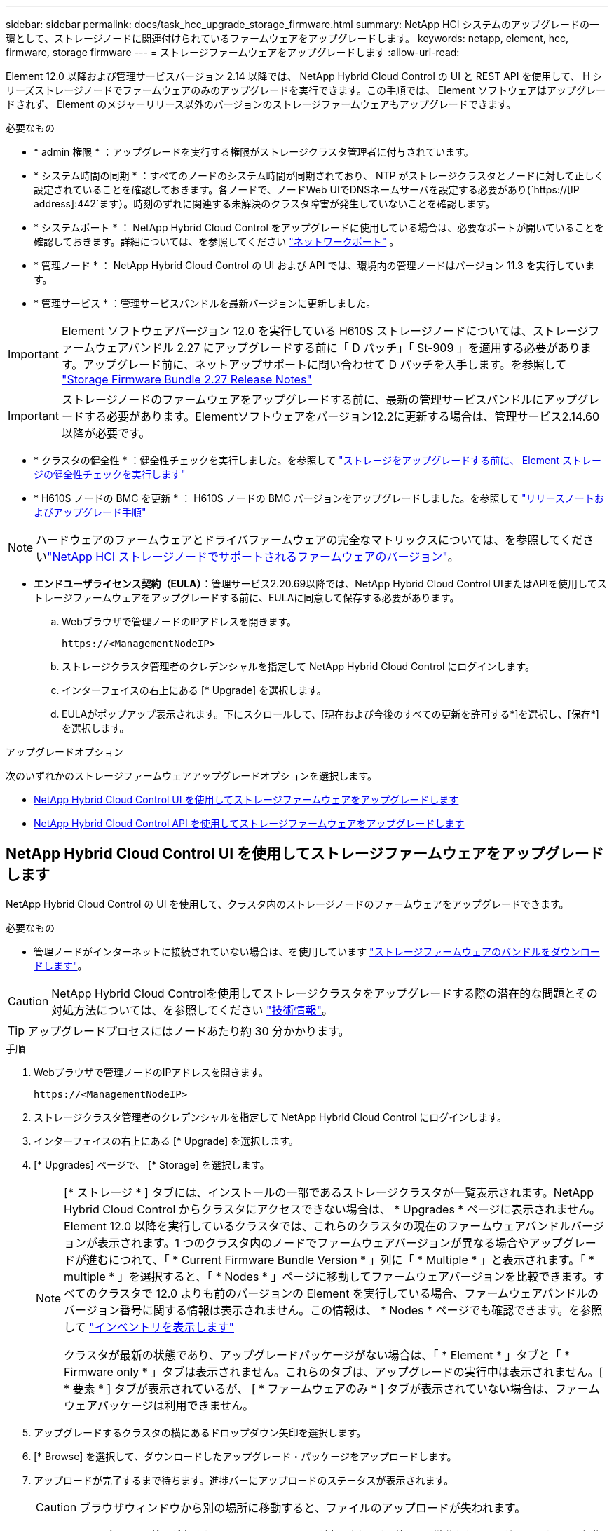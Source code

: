 ---
sidebar: sidebar 
permalink: docs/task_hcc_upgrade_storage_firmware.html 
summary: NetApp HCI システムのアップグレードの一環として、ストレージノードに関連付けられているファームウェアをアップグレードします。 
keywords: netapp, element, hcc, firmware, storage firmware 
---
= ストレージファームウェアをアップグレードします
:allow-uri-read: 


[role="lead"]
Element 12.0 以降および管理サービスバージョン 2.14 以降では、 NetApp Hybrid Cloud Control の UI と REST API を使用して、 H シリーズストレージノードでファームウェアのみのアップグレードを実行できます。この手順では、 Element ソフトウェアはアップグレードされず、 Element のメジャーリリース以外のバージョンのストレージファームウェアもアップグレードできます。

.必要なもの
* * admin 権限 * ：アップグレードを実行する権限がストレージクラスタ管理者に付与されています。
* * システム時間の同期 * ：すべてのノードのシステム時間が同期されており、 NTP がストレージクラスタとノードに対して正しく設定されていることを確認しておきます。各ノードで、ノードWeb UIでDNSネームサーバを設定する必要があり(`https://[IP address]:442`ます）。時刻のずれに関連する未解決のクラスタ障害が発生していないことを確認します。
* * システムポート * ： NetApp Hybrid Cloud Control をアップグレードに使用している場合は、必要なポートが開いていることを確認しておきます。詳細については、を参照してください link:hci_prereqs_required_network_ports.html["ネットワークポート"] 。
* * 管理ノード * ： NetApp Hybrid Cloud Control の UI および API では、環境内の管理ノードはバージョン 11.3 を実行しています。
* * 管理サービス * ：管理サービスバンドルを最新バージョンに更新しました。



IMPORTANT: Element ソフトウェアバージョン 12.0 を実行している H610S ストレージノードについては、ストレージファームウェアバンドル 2.27 にアップグレードする前に「 D パッチ」「 St-909 」を適用する必要があります。アップグレード前に、ネットアップサポートに問い合わせて D パッチを入手します。を参照して link:rn_storage_firmware_2.27.html["Storage Firmware Bundle 2.27 Release Notes"]


IMPORTANT: ストレージノードのファームウェアをアップグレードする前に、最新の管理サービスバンドルにアップグレードする必要があります。Elementソフトウェアをバージョン12.2に更新する場合は、管理サービス2.14.60以降が必要です。

* * クラスタの健全性 * ：健全性チェックを実行しました。を参照して link:task_hcc_upgrade_element_prechecks.html["ストレージをアップグレードする前に、 Element ストレージの健全性チェックを実行します"]
* * H610S ノードの BMC を更新 * ： H610S ノードの BMC バージョンをアップグレードしました。を参照して link:rn_H610S_BMC_3.84.07.html["リリースノートおよびアップグレード手順"]



NOTE: ハードウェアのファームウェアとドライバファームウェアの完全なマトリックスについては、を参照してくださいlink:firmware_driver_versions.html["NetApp HCI ストレージノードでサポートされるファームウェアのバージョン"]。

* *エンドユーザライセンス契約（EULA）*：管理サービス2.20.69以降では、NetApp Hybrid Cloud Control UIまたはAPIを使用してストレージファームウェアをアップグレードする前に、EULAに同意して保存する必要があります。
+
.. Webブラウザで管理ノードのIPアドレスを開きます。
+
[listing]
----
https://<ManagementNodeIP>
----
.. ストレージクラスタ管理者のクレデンシャルを指定して NetApp Hybrid Cloud Control にログインします。
.. インターフェイスの右上にある [* Upgrade] を選択します。
.. EULAがポップアップ表示されます。下にスクロールして、[現在および今後のすべての更新を許可する*]を選択し、[保存*]を選択します。




.アップグレードオプション
次のいずれかのストレージファームウェアアップグレードオプションを選択します。

* <<NetApp Hybrid Cloud Control UI を使用してストレージファームウェアをアップグレードします>>
* <<NetApp Hybrid Cloud Control API を使用してストレージファームウェアをアップグレードします>>




== NetApp Hybrid Cloud Control UI を使用してストレージファームウェアをアップグレードします

NetApp Hybrid Cloud Control の UI を使用して、クラスタ内のストレージノードのファームウェアをアップグレードできます。

.必要なもの
* 管理ノードがインターネットに接続されていない場合は、を使用しています https://mysupport.netapp.com/site/products/all/details/element-software/downloads-tab/download/62654/Storage_Firmware_Bundle["ストレージファームウェアのバンドルをダウンロードします"^]。



CAUTION: NetApp Hybrid Cloud Controlを使用してストレージクラスタをアップグレードする際の潜在的な問題とその対処方法については、を参照してください https://kb.netapp.com/Advice_and_Troubleshooting/Hybrid_Cloud_Infrastructure/NetApp_HCI/Potential_issues_and_workarounds_when_running_storage_upgrades_using_NetApp_Hybrid_Cloud_Control["技術情報"^]。


TIP: アップグレードプロセスにはノードあたり約 30 分かかります。

.手順
. Webブラウザで管理ノードのIPアドレスを開きます。
+
[listing]
----
https://<ManagementNodeIP>
----
. ストレージクラスタ管理者のクレデンシャルを指定して NetApp Hybrid Cloud Control にログインします。
. インターフェイスの右上にある [* Upgrade] を選択します。
. [* Upgrades] ページで、 [* Storage] を選択します。
+
[NOTE]
====
[* ストレージ * ] タブには、インストールの一部であるストレージクラスタが一覧表示されます。NetApp Hybrid Cloud Control からクラスタにアクセスできない場合は、 * Upgrades * ページに表示されません。Element 12.0 以降を実行しているクラスタでは、これらのクラスタの現在のファームウェアバンドルバージョンが表示されます。1 つのクラスタ内のノードでファームウェアバージョンが異なる場合やアップグレードが進むにつれて、「 * Current Firmware Bundle Version * 」列に「 * Multiple * 」と表示されます。「 * multiple * 」を選択すると、「 * Nodes * 」ページに移動してファームウェアバージョンを比較できます。すべてのクラスタで 12.0 よりも前のバージョンの Element を実行している場合、ファームウェアバンドルのバージョン番号に関する情報は表示されません。この情報は、 * Nodes * ページでも確認できます。を参照して link:task_hcc_nodes.html["インベントリを表示します"]

クラスタが最新の状態であり、アップグレードパッケージがない場合は、「 * Element * 」タブと「 * Firmware only * 」タブは表示されません。これらのタブは、アップグレードの実行中は表示されません。[ * 要素 * ] タブが表示されているが、 [ * ファームウェアのみ * ] タブが表示されていない場合は、ファームウェアパッケージは利用できません。

====
. アップグレードするクラスタの横にあるドロップダウン矢印を選択します。
. [* Browse] を選択して、ダウンロードしたアップグレード・パッケージをアップロードします。
. アップロードが完了するまで待ちます。進捗バーにアップロードのステータスが表示されます。
+

CAUTION: ブラウザウィンドウから別の場所に移動すると、ファイルのアップロードが失われます。

+
ファイルのアップロードと検証が完了すると、画面にメッセージが表示されます。検証には数分かかることがあります。この段階でブラウザウィンドウから移動しても、ファイルのアップロードは維持されます。

. 「 * ファームウェアのみ * 」を選択し、利用可能なアップグレードバージョンから選択します。
. [* アップグレードの開始 * ] を選択します。
+

TIP: アップグレード中は、アップグレードステータス * が変更され、プロセスのステータスが反映されます。また、アップグレードの一時停止など、実行する操作に応じて変更が加えられたか、またはアップグレードでエラーが返された場合も変更されます。を参照して <<アップグレードステータスが変わります>>

+

NOTE: アップグレードの実行中は、ページを離れてあとから表示し、進捗状況の監視を続行できます。クラスタの行が折りたたまれている場合、ページではステータスと現在のバージョンは動的に更新されません。表を更新するには、クラスタの行を展開する必要があります。また、ページを更新することもできます。



アップグレードの完了後にログをダウンロードできます。



=== アップグレードステータスが変わります

アップグレードプロセスの実行前、実行中、実行後に、 UI の * アップグレードステータス * 列に表示されるさまざまな状態を以下に示します。

[cols="2*"]
|===
| アップグレードの状態 | 製品説明 


| 最新 | クラスタが最新の Element バージョンにアップグレードされたか、ファームウェアが最新バージョンにアップグレードされました。 


| 検出できません | このステータスは、ストレージサービスAPIがアップグレードステータスの一覧に含まれていないアップグレードステータスを返した場合に表示されます。 


| 使用可能なバージョン | Element / ストレージファームウェアの新しいバージョンをアップグレードできます。 


| 実行中 | アップグレードを実行中です。進行状況バーにアップグレードステータスが表示されます。画面にはノードレベルの障害も表示され、アップグレードの進行に伴いクラスタ内の各ノードのノード ID も表示されます。各ノードのステータスは、 Element UI または NetApp Element Plug-in for vCenter Server UI を使用して監視できます。 


| アップグレードを一時停止中 | アップグレードを一時停止することもできます。アップグレードプロセスの状態によっては、一時停止処理が成功するか失敗するかが決まります。一時停止処理の確認を求める UI プロンプトが表示されます。アップグレードを一時停止する前にクラスタが安全な場所にあることを確認するには、アップグレード処理が完全に一時停止されるまでに最大 2 時間かかることがあります。アップグレードを再開するには、 * Resume * （続行）を選択します。 


| 一時停止 | アップグレードを一時停止した。[* Resume （続行） ] を選択して、プロセスを再開します。 


| エラー | アップグレード中にエラーが発生しました。エラーログをダウンロードして、ネットアップサポートに送信できます。エラーを解決したら、ページに戻って * Resume * （続行）を選択します。アップグレードを再開すると、システムが健全性チェックを実行してアップグレードの現在の状態を確認している間、進捗状況バーが数分間後方に移動します。 
|===


== NetApp Hybrid Cloud を使用してアップグレードに失敗した場合の動作 制御

アップグレード中にドライブまたはノードで障害が発生した場合は、 Element UI にクラスタエラーが表示されます。アップグレードプロセスは次のノードに進まず、クラスタの障害が解決するまで待機します。UI の進捗状況バーには、アップグレードがクラスタの障害の解決を待機していることが表示されます。アップグレードはクラスタが正常に完了するまで待機するため、この段階で UI で * Pause * を選択することはできません。障害の調査に役立てるには、ネットアップサポートに問い合わせる必要があります。

NetApp Hybrid Cloud Control には 3 時間の待機時間があらかじめ設定されています。この時間内に、次のいずれかの状況が発生する可能性があります。

* クラスタの障害は 3 時間以内に解決され、アップグレードが再開されます。このシナリオでは対処は必要ありません。
* 問題は 3 時間後も解消されず、アップグレードのステータスが「 Error 」（エラー）と赤のバナーを表示します。問題が解決したら、「 * Resume 」（続行）を選択してアップグレードを再開できます。
* 3 時間以内に対処するために、アップグレードを一時的に中止する必要があることがネットアップサポートによって確認されました。サポートは API を使用してアップグレードを中止します。



CAUTION: ノードの更新中にクラスタのアップグレードを中止すると、そのノードからドライブが強制的に削除されることがあります。ドライブが強制的に削除された場合、ネットアップサポートに依頼して手動でドライブを元に戻す処理がアップグレード時に必要になります。ノードでファームウェアの更新や更新後の同期処理に時間がかかる可能性があります。アップグレードが停止していると思われる場合は、ネットアップサポートにお問い合わせください。



== NetApp Hybrid Cloud Control API を使用してストレージファームウェアをアップグレードします

API を使用して、クラスタ内のストレージノードを最新バージョンの Element ソフトウェアにアップグレードできます。API の実行には、任意の自動化ツールを使用できます。ここで説明する API ワークフローでは、例として管理ノードで使用可能な REST API UI を使用します。

.手順
. 管理ノードからアクセス可能なデバイスに最新のストレージファームウェアアップグレードパッケージをダウンロードします。にアクセスし、 https://mysupport.netapp.com/site/products/all/details/element-software/downloads-tab/download/62654/Storage_Firmware_Bundle["Element ソフトウェアストレージファームウェアのバンドルページ"^]最新のストレージファームウェアイメージをダウンロードします。
. ストレージファームウェアのアップグレードパッケージを管理ノードにアップロードします。
+
.. 管理ノードで管理ノード REST API UI を開きます。
+
[listing]
----
https://<ManagementNodeIP>/package-repository/1/
----
.. 「 * Authorize * 」（認証）を選択して、次の手順を実行
+
... クラスタのユーザ名とパスワードを入力します。
... クライアントIDにと入力し `mnode-client`ます。
... セッションを開始するには、 * Authorize * を選択します。
... 承認ウィンドウを閉じます。


.. REST API UI から * POST/packages * を選択します。
.. [* 試してみてください * ] を選択します。
.. [* Browse] を選択して、アップグレード・パッケージを選択します。
.. 「 * Execute * 」を選択してアップロードを開始します。
.. 応答から、(`"id"`後の手順で使用するためにパッケージIDをコピーして保存します。


. アップロードのステータスを確認します。
+
.. REST API UI から、 * GEGET 処理対象 / パッケージ間の一時的なグループ / ｛ id ｝ 一時的なグループ / ステータス * を選択します。
.. [* 試してみてください * ] を選択します。
.. 前の手順でコピーしたファームウェアパッケージ ID を * id * で入力します。
.. ステータス要求を開始するには、 * Execute * を選択します。
+
完了すると、応答にと `SUCCESS`表示され `state`ます。



. インストールアセット ID を確認します。
+
.. 管理ノードで管理ノード REST API UI を開きます。
+
[listing]
----
https://<ManagementNodeIP>/inventory/1/
----
.. 「 * Authorize * 」（認証）を選択して、次の手順を実行
+
... クラスタのユーザ名とパスワードを入力します。
... クライアントIDにと入力し `mnode-client`ます。
... セッションを開始するには、 * Authorize * を選択します。
... 承認ウィンドウを閉じます。


.. REST API UI から、 * GET / Installations * を選択します。
.. [* 試してみてください * ] を選択します。
.. [* Execute] を選択します。
.. 応答から、インストールアセットID(`id`をコピーします）。
+
[listing, subs="+quotes"]
----
*"id": "abcd01e2-xx00-4ccf-11ee-11f111xx9a0b",*
"management": {
  "errors": [],
  "inventory": {
    "authoritativeClusterMvip": "10.111.111.111",
    "bundleVersion": "2.14.19",
    "managementIp": "10.111.111.111",
    "version": "1.4.12"
----
.. REST API UI から、 * GET / Installations / ｛ id ｝ * を選択します。
.. [* 試してみてください * ] を選択します。
.. インストールアセット ID を *id* フィールドに貼り付けます。
.. [* Execute] を選択します。
.. この応答で、(`"id"`以降の手順で使用するためにアップグレードするクラスタのストレージクラスタIDをコピーして保存します。
+
[listing, subs="+quotes"]
----
"storage": {
  "errors": [],
  "inventory": {
    "clusters": [
      {
        "clusterUuid": "a1bd1111-4f1e-46zz-ab6f-0a1111b1111x",
        *"id": "a1bd1111-4f1e-46zz-ab6f-a1a1a111b012",*
----


. ストレージファームウェアのアップグレードを実行します。
+
.. 管理ノードでストレージ REST API UI を開きます。
+
[listing]
----
https://<ManagementNodeIP>/storage/1/
----
.. 「 * Authorize * 」（認証）を選択して、次の手順を実行
+
... クラスタのユーザ名とパスワードを入力します。
... クライアントIDにと入力し `mnode-client`ます。
... セッションを開始するには、 * Authorize * を選択します。
... ウィンドウを閉じます。


.. [*POST/upgrade*] を選択します。
.. [* 試してみてください * ] を選択します。
.. パラメータフィールドにアップグレードパッケージ ID を入力します。
.. パラメータフィールドにストレージクラスタ ID を入力します。
.. アップグレードを開始するには、 * Execute * を選択します。
+
応答の状態は次のとおり `initializing`です。

+
[listing, subs="+quotes"]
----
{
  "_links": {
    "collection": "https://localhost:442/storage/upgrades",
    "self": "https://localhost:442/storage/upgrades/3fa85f64-1111-4562-b3fc-2c963f66abc1",
    "log": https://localhost:442/storage/upgrades/3fa85f64-1111-4562-b3fc-2c963f66abc1/log
  },
  "storageId": "114f14a4-1a1a-11e9-9088-6c0b84e200b4",
  "upgradeId": "334f14a4-1a1a-11e9-1055-6c0b84e2001b4",
  "packageId": "774f14a4-1a1a-11e9-8888-6c0b84e200b4",
  "config": {},
  *"state": "initializing",*
  "status": {
    "availableActions": [
      "string"
    ],
    "message": "string",
    "nodeDetails": [
      {
        "message": "string",
        "step": "NodePreStart",
        "nodeID": 0,
        "numAttempt": 0
      }
    ],
    "percent": 0,
    "step": "ClusterPreStart",
    "timestamp": "2020-04-21T22:10:57.057Z",
    "failedHealthChecks": [
      {
        "checkID": 0,
        "name": "string",
        "displayName": "string",
        "passed": true,
        "kb": "string",
        "description": "string",
        "remedy": "string",
        "severity": "string",
        "data": {},
        "nodeID": 0
      }
    ]
  },
  "taskId": "123f14a4-1a1a-11e9-7777-6c0b84e123b2",
  "dateCompleted": "2020-04-21T22:10:57.057Z",
  "dateCreated": "2020-04-21T22:10:57.057Z"
}
----
.. (`"upgradeId"`応答の一部であるアップグレードIDをコピーします。


. アップグレードの進捗状況と結果を確認します。
+
.. Get Sebring/upgrades/｛ upgradeId ｝ * を選択します。
.. [* 試してみてください * ] を選択します。
.. アップグレード ID は、前の手順のアップグレード ID として * upgradeId * と入力します。
.. [* Execute] を選択します。
.. アップグレード中に問題または特別な要件が発生した場合は、次のいずれかを実行します。
+
[cols="2*"]
|===
| オプション | 手順 


| 応答の本文にメッセージが含まれていることが原因で、クラスタの健常性に関する問題を修正する必要が `failedHealthChecks`あります。  a| 
... 各問題について記載されている特定の技術情報アーティクルに移動するか、指定された対処方法を実行します。
... KB を指定した場合は、関連する技術情報アーティクルに記載されているプロセスを完了します。
... クラスタの問題を解決したら、必要に応じて再認証し、 * PUT 処理の際に必要な数 / アップグレード / ｛ upgradeId ｝ * を選択します。
... [* 試してみてください * ] を選択します。
... アップグレード ID は、前の手順のアップグレード ID として * upgradeId * と入力します。
... 要求の本文にと入力し `"action":"resume"`ます。
+
[listing]
----
{
  "action": "resume"
}
----
... [* Execute] を選択します。




| メンテナンス時間が終了しているか別の理由で、アップグレードを一時停止する必要があります。  a| 
... 必要に応じて再認証し、 * PUT に成功 / アップグレード / ｛ upgradeId ｝ * を選択します。
... [* 試してみてください * ] を選択します。
... アップグレード ID は、前の手順のアップグレード ID として * upgradeId * と入力します。
... 要求の本文にと入力し `"action":"pause"`ます。
+
[listing]
----
{
  "action": "pause"
}
----
... [* Execute] を選択します。


|===
.. 必要に応じて、処理が完了するまで * Get Theple/upgrades/｛ upgradeId ｝ * API を複数回実行します。
+
アップグレード中、は `status`エラーが発生していないかどうかを示します `running`。各ノードをアップグレードすると、 `step`の値がに変わり `NodeFinished`ます。

+
の値がで `100`、が `state`になって `finished`いれば、アップグレードは正常に完了してい `percent`ます。





[discrete]
== 詳細情報

* https://docs.netapp.com/us-en/vcp/index.html["vCenter Server 向け NetApp Element プラグイン"^]

